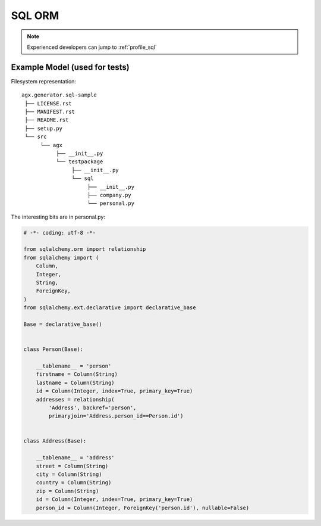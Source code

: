 ========
SQL ORM
========

.. note:: 

   Experienced developers can jump to :ref:`profile_sql` 




Example Model (used for tests)
-------------------------------

.. image:: model_agx-generator-sql_example.svg
   :scale: 50%


Filesystem representation:
::
 agx.generator.sql-sample
  ├── LICENSE.rst
  ├── MANIFEST.rst
  ├── README.rst
  ├── setup.py
  └── src
       └── agx
            ├── __init__.py
            └── testpackage
                 ├── __init__.py
                 └── sql
                      ├── __init__.py
                      ├── company.py
                      └── personal.py

The interesting bits are in personal.py:

.. code-block:: python

  # -*- coding: utf-8 -*-

  from sqlalchemy.orm import relationship
  from sqlalchemy import (
      Column,
      Integer,
      String,
      ForeignKey,
  )
  from sqlalchemy.ext.declarative import declarative_base

  Base = declarative_base()


  class Person(Base):

      __tablename__ = 'person'
      firstname = Column(String)
      lastname = Column(String)
      id = Column(Integer, index=True, primary_key=True)
      addresses = relationship(
          'Address', backref='person',
          primaryjoin='Address.person_id==Person.id')


  class Address(Base):

      __tablename__ = 'address'
      street = Column(String)
      city = Column(String)
      country = Column(String)
      zip = Column(String)
      id = Column(Integer, index=True, primary_key=True)
      person_id = Column(Integer, ForeignKey('person.id'), nullable=False)
